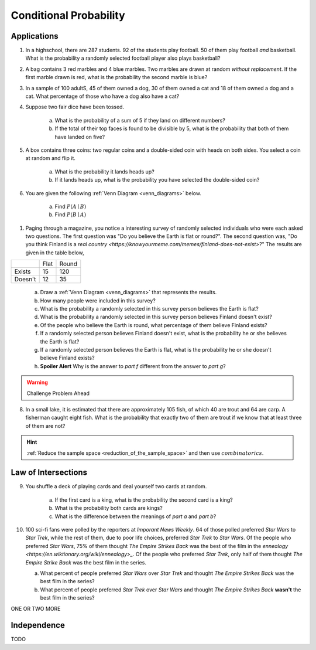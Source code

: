 .. _conditional_classwork:

=======================
Conditional Probability 
=======================

Applications 
------------

1. In a highschool, there are 287 students. 92 of the students play football. 50 of them play football *and* basketball. What is the probability a randomly selected football player also plays basketball?
   
2. A bag contains 3 red marbles and 4 blue marbles. Two marbles are drawn at random *without replacement*. If the first marble drawn is red, what is the probability the second marble is blue?

3. In a sample of 100 adultS, 45 of them owned a dog, 30 of them owned a cat and 18 of them owned a dog and a cat. What percentage of those who have a dog also have a cat?

4. Suppose two fair dice have been tossed.

    a. What is the probability of a sum of 5 if they land on different numbers?

    b. If the total of their top faces is found to be divisible by 5, what is the probability that both of them have landed on five?

5. A box contains three coins: two regular coins and a double-sided coin with heads on both sides. You select a coin at random and flip it. 

    a. What is the probability it lands heads up?

    b. If it lands heads up, what is the probability you have selected the double-sided coin?

6. You are given the following :ref:`Venn Diagram <venn_diagrams>` below. 

    a. Find :math:`P(A \mid B)`

    b. Find :math:`P(B \mid A)`

.. image:: ../../../assets/imgs/problems/conditional_probability_venn_diagram.jpg
    :align: center

1. Paging through a magazine, you notice a interesting survey of randomly selected individuals who were each asked two questions. The first question was "Do you believe the Earth is flat or round?". The second question was, "Do you think Finland is a `real country <https://knowyourmeme.com/memes/finland-does-not-exist>`?" The results are given in the table below, 

+---------+------+-------+
|         | Flat | Round |
+---------+------+-------+
| Exists  | 15   | 120   |
+---------+------+-------+
| Doesn't | 12   | 35    |
+---------+------+-------+

    a. Draw a :ref:`Venn Diagram <venn_diagrams>` that represents the results.

    b. How many people were included in this survey?

    c. What is the probability a randomly selected in this survey person believes the Earth is flat?

    d. What is the probability a randomly selected in this survey person believes Finland doesn't exist?

    e. Of the people who believe the Earth is round, what percentage of them believe Finland exists?

    f. If a randomly selected person believes Finland doesn't exist, what is the probability he or she believes the Earth is flat?

    g. If a randomly selected person believes the Earth is flat, what is the probability he or she doesn't believe Finland exists?

    h. **Spoiler Alert** Why is the answer to *part f* different from the answer to *part g*?

.. warning:: 

    Challenge Problem Ahead

8. In a small lake, it is estimated that there are approximately 105 fish, of which 40 are trout and 64 are carp. A fisherman caught eight fish. What is the probability that exactly two of them are trout if we know that at least three of them are not?

.. hint:: 

    :ref:`Reduce the sample space <reduction_of_the_sample_space>` and then use :math:`combinatorics`.

Law of Intersections
--------------------

9. You shuffle a deck of playing cards and deal yourself two cards at random.

    a. If the first card is a king, what is the probability the second card is a king?

    b. What is the probability both cards are kings? 

    c. What is the difference between the meanings of *part a* and *part b*?

10. 100 sci-fi fans were polled by the reporters at  *Imporant News Weekly*. 64 of those polled preferred *Star Wars* to *Star Trek*, while the rest of them, due to poor life choices, preferred *Star Trek* to *Star Wars*. Of the people who preferred *Star Wars*, 75% of them thought *The Empire Strikes Back* was the best of the film in the `ennealogy <https://en.wiktionary.org/wiki/ennealogy>_`. Of the people who preferred *Star Trek*, only half of them thought *The Empire Strike Back* was the best film in the series. 

    a. What percent of people preferred *Star Wars* over *Star Trek* and thought *The Empire Strikes Back* was the best film in the series?

    b. What percent of people preferred *Star Trek* over *Star Wars* and thought *The Empire Strikes Back* **wasn't** the best film in the series? 


ONE OR TWO MORE

Independence
------------

TODO